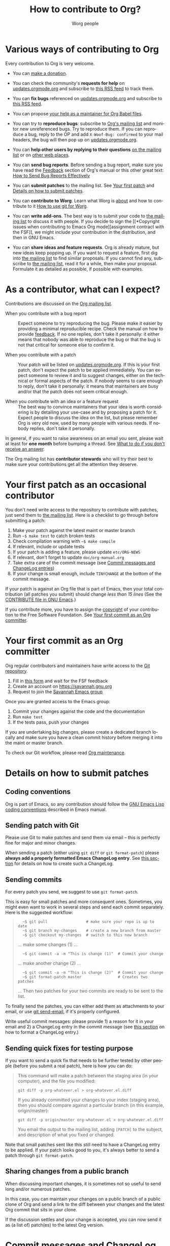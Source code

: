 #+TITLE:      How to contribute to Org?
#+AUTHOR:     Worg people
#+EMAIL:      mdl AT imapmail DOT org
#+OPTIONS:    H:3 num:nil toc:t \n:nil ::t |:t ^:nil -:t f:t *:t tex:t d:(HIDE) tags:not-in-toc
#+STARTUP:    align fold nodlcheck hidestars oddeven lognotestate
#+SEQ_TODO:   TODO(t) INPROGRESS(i) WAITING(w@) | DONE(d) CANCELED(c@)
#+TAGS:       Write(w) Update(u) Fix(f) Check(c)
#+LANGUAGE:   en
#+PRIORITIES: A C B
#+CATEGORY:   worg
#+HTML_LINK_UP:    index.html
#+HTML_LINK_HOME:  https://orgmode.org/worg/

# This file is released by its authors and contributors under the GNU
# Free Documentation license v1.3 or later, code examples are released
# under the GNU General Public License v3 or later.

# This file is the default header for new Org files in Worg.  Feel free
# to tailor it to your needs.

* Various ways of contributing to Org
:PROPERTIES:
:CUSTOM_ID: types-of-contributions
:END:

Every contribution to Org is very welcome.

- You can [[file:donate.org][make a donation]].

- You can check the community's *requests for help* on
  [[https://updates.orgmode.org/#help][updates.orgmode.org]] and subscribe to [[https://updates.orgmode.org/feed/help][this RSS feed]] to track them.

- You can *fix bugs* referenced on [[https://updates.orgmode.org/#bugs][updates.orgmode.org]] and subscribe to
  [[https://updates.orgmode.org/feed/bugs][this RSS feed]].

- You can propose [[https://orgmode.org/list/87d015if5g.fsf@gnu.org/][your help as a maintainer for Org Babel files]].

- You can try to *reproduce bugs*: subscribe to [[https://lists.gnu.org/mailman/listinfo/emacs-orgmode][Org's mailing list]] and
  monitor new unreferenced bugs.  Try to reproduce them.  If you can
  reproduce a bug, reply to the OP and add =X-Woof-Bug: confirmed= to
  your mail headers, the bug will then pop up on [[https://updates.orgmode.org/][updates.orgmode.org]].

- You can *help other users by replying to their questions* [[file:org-mailing-list.org][on the
  mailing list]] or on [[file:org-web-social.org][other web places]].

- You can *send bug reports*.  Before sending a bug report, make sure
  you have read the [[https://orgmode.org/org.html#Feedback][Feedback]] section of Org's manual or this other
  great text: [[http://www.chiark.greenend.org.uk/~sgtatham/bugs.html][How to Send Bug Reports Effectively]]

- You can *submit patches* to the mailing list.  See [[#first-patch][Your first patch]]
  and [[#patches][Details on how to submit patches]].

- You can *contribute to Worg*.  Learn what Worg is [[file:worg-about.org][about]] and how to
  contribute to it [[file:worg-about.org::*How to use git for Worg][How to use git for Worg]].

- You can *write add-ons*. The best way is to submit your code to [[file:org-mailing-list.org][the
  mailing list]] to discuss it with people.  If you decide to sign the [[*Copyright issues when
  contributing to Emacs Org mode][assignment contract with the FSF]],
  we might include your contribution in the distribution, and then in
  GNU Emacs.

- You can *share ideas and feature requests*.  Org is already mature,
  but new ideas keep popping up.  If you want to request a feature,
  first dig into [[file:org-mailing-list.org][the mailing list]] to find similar proposals.  If you
  cannot find any, subscribe to [[file:org-mailing-list.org][the mailing list]], read it for a while,
  then make your proposal.  Formulate it as detailed as possible, if
  possible with examples.

* As a contributor, what can I expect?
:PROPERTIES:
:CUSTOM_ID: what-can-I-expect
:END:

Contributions are discussed on the [[https://orgmode.org/worg/org-mailing-list.html][Org mailing list]].

- When you contribute with a bug report :: Expect someone to try
  reproducing the bug.  Please make it easier by providing a minimal
  reproducible recipe.  Check the manual on how to provide [[https://orgmode.org/manual/Feedback.html][feedback]].
  If no one replies, don't take it personally: it either means that
  nobody was able to reproduce the bug or that the bug is not that
  critical for someone else to confirm it.  

- When you contribute with a patch :: Your patch will be listed on
  [[https://updates.orgmode.org][updates.orgmode.org]].  If this is your first patch, don't expect the
  patch to be applied immediately.  You can expect someone to review
  it and to suggest changes, either on the technical or formal aspects
  of the patch.  If nobody seems to care enough to reply, don't take
  it personally: it means that maintainers are busy and/or that the
  patch does not seem critical enough.

- When you contribute with an idea or a feature request ::  The best
  way to convince maintainers that your idea is worth considering is
  by detailing your use-case and by proposing a patch for it.  Expect
  people to discuss the idea on the list, but please remember Org is
  very old now, used by many people with various needs.  If nobody
  replies, don't take it personally.

In general, if you want to raise awareness on an email you sent,
please wait at least for *one month* before bumping a thread.  See [[file:org-mailing-list.org::#i-didnt-receive-an-answer][What
to do if you don't receive an answer]].

The Org mailing list has *contributor stewards* who will try their best
to make sure your contributions get all the attention they deserve.

* Your first patch as an occasional contributor
:PROPERTIES:
:CUSTOM_ID: first-patch
:END:

You don't need write access to the repository to contribute with
patches, just send them to [[file:org-mailing-list.org][the mailing list]].  Here is a checklist to
go through before submitting a patch:
  
1. Make your patch against the latest maint or master branch
2. Run =~$ make test= to catch broken tests
3. Check compilation warning with =~$ make compile=
4. If relevant, include or update tests
5. If your patch is adding a feature, please update =etc/ORG-NEWS=
6. If relevant, don't forget to update =doc/org-manual.org=
7. Take extra care of the commit message (see [[#commit-messages][Commit messages and ChangeLog entries]])
8. If your change is small enough, include =TINYCHANGE= at the bottom
   of the commit message.

If your patch is against an Org file that is part of Emacs, then your
total contribution (all patches you submit) should change /less than 15
lines/ (See the [[http://git.savannah.gnu.org/cgit/emacs.git/tree/CONTRIBUTE][CONTRIBUTE file in GNU Emacs]].)  

If you contribute more, you have to assign the [[#copyright][copyright]] of your
contribution to the Free Software Foundation.  See [[#devs][Your first commit
as an Org committer]].

* Your first commit as an Org committer
:PROPERTIES:
:CUSTOM_ID: devs
:END:

Org regular contributors and maintainers have write access to the [[https://git.savannah.gnu.org/cgit/emacs/org-mode.git/][Git
repository]].

1. Fill in [[https://orgmode.org/request-assign-future.txt][this form]] and wait for the FSF feedback
2. Create an account on https://savannah.gnu.org
3. Request to join the [[https://savannah.gnu.org/projects/emacs/][Savannah Emacs group]]

Once you are granted access to the Emacs group:

1. Commit your changes against the code and the documentation
2. Run =make test=
3. If the tests pass, push your changes

If you are undertaking big changes, please create a dedicated branch
locally and make sure you have a clean commit history before merging
it into the maint or master branch.

To check our Git workflow, please read [[https://orgmode.org/worg/org-maintenance.html][Org maintenance]].

* Details on how to submit patches
:PROPERTIES:
:CUSTOM_ID: patches
:END:

** Coding conventions

Org is part of Emacs, so any contribution should follow the [[http://www.gnu.org/software/emacs/manual/html_node/elisp/Coding-Conventions.html][GNU Emacs
Lisp coding conventions]] described in Emacs manual.

** Sending patch with Git

Please use Git to make patches and send them via email -- this is
perfectly fine for major and minor changes.

When sending a patch (either using =git diff= or =git format-patch=)
please *always add a properly formatted Emacs ChangeLog entry*.  See
[[#commit-messages][this section]] for details on how to create such a ChangeLog.

** Sending commits

For every patch you send, we suggest to use =git format-patch=.

This is easy for small patches and more consequent ones.  Sometimes,
you might even want to work in several steps and send each commit
separately.  Here is the suggested workflow:

#+begin_quote
:   ~$ git pull                 # make sure your repo is up to date
:   ~$ git branch my-changes    # create a new branch from master
:   ~$ git checkout my-changes  # switch to this new branch

  ... make some changes (1) ...

:   ~$ git commit -a -m "This is change (1)"  # Commit your change

  ... make another change (2) ...

:   ~$ git commit -a -m "This is change (2)"  # Commit your change
:   ~$ git format-patch master                # Creates two patches

  ... Then two patches for your two commits are ready to be sent to
  the list.
#+end_quote

To finally send the patches, you can either add them as attachments to
your email, or use [[https://git-scm.com/docs/git-send-email][git send-email]], if it's properly configured.

Write useful commit messages: please provide 1) a reason for it in
your email and 2) a ChangeLog entry in the commit message (see [[#commit-messages][this
section]] on how to format a ChangeLog entry.)

** Sending quick fixes for testing purpose

If you want to send a quick fix that needs to be further tested by
other people (before you submit a real patch), here is how you can do:

#+begin_quote
  This command will make a patch between the staging area (in your
  computer), and the file you modified:

  : git diff -p org-whatever.el > org-whatever.el.diff

  If you already committed your changes to your index (staging area), then
  you should compare against a particular branch (in this example,
  origin/master):

  : git diff -p origin/master org-whatever.el > org-whatever.el.diff

  You email the output to the mailing list, adding =[PATCH]= to the
  subject, and description of what you fixed or changed.
#+end_quote

Note that small patches sent like this still need to have a ChangeLog
entry to be applied.  If your patch looks good to you, it's always
better to send a patch through =git format-patch=.

** Sharing changes from a public branch

When discussing important changes, it is sometimes not so useful to
send long and/or numerous patches.

In this case, you can maintain your changes on a public branch of a
public clone of Org and send a link to the diff between your changes
and the latest Org commit that sits in your clone.

If the discussion settles and your change is accepted, you can now
send it as (a list of) patch(es) to the latest Org version.

* Commit messages and ChangeLog entries
:PROPERTIES:
:CUSTOM_ID: commit-messages
:END:

We have decided to no longer keep a ChangeLog file to record changes
to individual functions.

A commit message should be constructed in the following way:

- Line 1 of the commit message should always be a short description of
  the overall change.  Line 1 does /not/ get a dot at the end and does
  not start with a star.  Generally, it starts with the filename that
  has been changed, followed by a colon.

- Line 2 is an empty line.

- In line 3, the ChangeLog entry should start.  A ChangeLog entry
  looks like [[https://git.savannah.gnu.org/cgit/emacs/org-mode.git/commit/?id=d49957ef021e256f19092c907d127390d39ec1ed][this]]:

  : * org-timer.el (org-timer-cancel-timer, org-timer-stop): Enhance
  : message.
  : (org-timer-set-timer): Use the number of minutes in the Effort
  : property as the default timer value. Three prefix arguments will
  : ignore the Effort value property.

- After the changelog, another empty line should come before any
  additional information that the committer wishes to provide in order
  to explain the patch.

- If the change is a minor change made by a committer without
  copyright assignment to the FSF, the commit message should also
  contain the cookie =TINYCHANGE= (anywhere in the message).  When we
  later produce the ChangeLog file for Emacs, the change will be
  marked appropriately.

- Variables and functions names are quoted like `this' (backquote and
  single quote).

- Sentences should be separated by two spaces.

- Sentences should start with an uppercase letter.

- Avoid the passive form: i.e., use "change" instead of "changed".

Here is an example for such a message:

#+begin_example
  org-capture.el: Fix the case of using a template file

  ,* lisp/org-capture.el (org-capture-set-plist): Make sure txt is a
  string before calling `string-match'.
  (org-capture-templates): Fix customization type.

  ,* doc/org.texi (Capture): Document using a file for a template.

  The problem here was that a wrong keyword was given in the
  customization type.  This let to a string-match against a list value.

  Modified from a patch proposal by Johan Friis.

  TINYCHANGE
#+end_example

If you are using [[https://magit.vc/][magit]] in Emacs, the ChangeLog for such entries can be
produced by pressing =C= (for ~magit-commit-add-log~) on the diff chunks
of a staged file.  (If you prefer storing your ChangeLog entries in a
file, you can also use =C-x 4 a=
(~magit-add-change-log-entry-other-window~) from within magit display of
diff chunks.)

Another option to produce the entries is to use `C-x 4 a' in the
changed function or in the diff listing.  This will create entries in
the ChangeLog file, and you can then cut and paste these to the commit
message and remove the indentation.

Further reference:
- [[https://www.gnu.org/prep/standards/html_node/Style-of-Change-Logs.html#Style-of-Change-Logs][Standard Emacs change log entry format]]
- [[http://git.savannah.gnu.org/cgit/emacs.git/plain/CONTRIBUTE][Contribution guide from Emacs repo]]

* Dealing with copyright when contributing to Org mode
:PROPERTIES:
:CUSTOM_ID: copyright
:END:

Org is made of many files.  Most of them are also distributed as part
of GNU Emacs.  These files are called the /Org core/, and they are all
copyrighted by the [[http://www.fsf.org][Free Software Foundation, Inc]].

If you consider contributing to these files, your first need to grant
the right to include your works in GNU Emacs to the FSF.  For this you
need to complete [[https://orgmode.org/request-assign-future.txt][this form]], and send it to [[mailto:assign@gnu.org][assign@gnu.org]].

The FSF will send you the assignment contract that both you and the
FSF will sign.  Please let the Org mode maintainer know when this
process is complete.

If you want to learn more about /why/ copyright assignments are
collected, read this: [[http://www.gnu.org/licenses/why-assign.html][Why the FSF gets copyright assignments from
contributors?]]

By submitting patches to =emacs-orgmode@gnu.org= or by pushing changes
to Org's core files, you are placing these changes under the same
licensing terms as those under which GNU Emacs is published.

#+begin_example
;; GNU Emacs is free software: you can redistribute it and/or modify
;; it under the terms of the GNU General Public License as published by
;; the Free Software Foundation, either version 3 of the License, or
;; (at your option) any later version.
#+end_example

If at the time you submit or push these changes you do have active
copyright assignment papers with the FSF, for future changes to either
Org mode or to Emacs, this means that copyright to these changes is
automatically transferred to the FSF.

The Org mode repository is seen as upstream repository for Emacs,
anything contained in it can potentially end up in Emacs.  If you do
not have signed papers with the FSF, only changes to files in the
=contrib/= part of the repository will be accepted, as well as very
minor changes (so-called /tiny changes/) to core files.  We will ask you
to sign FSF papers at the moment we attempt to move a =contrib/= file
into the Org core, or into Emacs.

* Copyrighted contributors to Org mode
:PROPERTIES:
:CUSTOM_ID: copyrighted-contributors
:END:

Here is the list of people who have contributed actual code to the Org
mode core.  Note that the manual contains a more extensive list with
acknowledgments, including contributed ideas!  The lists below are
mostly for house keeping, to help the maintainers keep track of
copyright issues.

** Current contributors
  :PROPERTIES:
  :CUSTOM_ID: contributors_with_fsf_papers
  :END:

Here is the list of people who signed the papers with the Free Software
Foundation and can now freely submit code to Org files that are included
within GNU Emacs:

- Aaron Ecay
- Aaron Jensen
- Abdó Roig-Maranges
- Achim Gratz
- Adam Elliott
- Adam Porter
- Adam Spiers
- Alan Schmitt
- Alex Branham
- Alexey Lebedeff
- Allen Li
- Andreas Burtzlaff
- Andreas Leha
- Andrew Hyatt
- Andrzej Lichnerowicz
- Andy Steward
- Anthony John Day
- Anthony Lander
- Arni Magnusson
- Arun Isaac
- Baoqiu Cui
- Barry Leonard Gidden
- Bastien Guerry
- Benjamin Andresen
- Bernd Grobauer
- Bernt Hansen
- Bjarte Johansen
- Brian James Gough
- Brice Waegenire
- Carlos Pita
- Carsten Dominik
- Charles Berry
- Charles Sebold
- Christian Egli
- Christian Garbs
- Christian Moe
- Christopher League
- Christopher Miles Gray
- Christopher Schmidt
- Christopher Suckling
- Clément Pit--Claudel
- Dan Davison
- Daniele Nicolodi
- Daniel M German
- Daniel M.\nbsp{}Hackney
- David Arroyo Menéndez
- David Maus
- David O'Toole
- Dieter Schoen
- Dima Kogan
- Dmitry Antipov
- Don March
- Emmanuel Charpentier
- Eric Abrahamsen
- Eric Schulte
- Eric S.\nbsp{}Fraga
- Erik Hetzner
- Erik Iverson
- Ethan Ligon
- Feng Shu
- Ferdinand Pieper
- Florian Lindner
- Francesco Pizzolante
- Frederick Giasson
- Gary Oberbrunner
- George Kettleborough
- Georg Lehner
- Giovanni Ridolfi
- Greg Minshall
- Grégoire Jadi (aka Daimrod)
- Gustav Wikström
- Henning Dietmar Weiss
- Henry Blevins
- Ian Barton
- Ian Dunn
- Ian Kelling
- Ian Martins
- Ihor Radchenko
- Ilya Shlyakhter
- Ingo Lohmar
- Ippei Furuhashi
- Jack Kamm
- Jake Romer
- James TD Smith
- Jan Böcker
- Jan Malakhovski
- Jarmo Hurri
- Jason Riedy
- Jay Kamat
- Jay Kerns
- Jeffrey Ryan Horn
- Jens Lechtenboerg
- Joe Corneli
- Joel Boehland
- John Kitchin
- John Wiegley
- Jonas Bernoulli
- Jonathan Leech-Pepin
- Jon Snader
- José L.\nbsp{}Doménech
- Juan Pechiar
- Julian Gehring
- Julien Barnier
- Julien Danjou
- Juri Linkov
- Justin Abrahms
- Justin Gordon
- Justus Piater
- Karl Fogel
- Kaushal Modi
- Ken Mankoff
- Kevin Brubeck Unhammer
- Kevin Foley
- Kévin Le Gouguec
- Konstantin Antipin
- Kyle Meyer
- Lambda Coder
- Lawrence Mitchell
- Lele Gaifax
- Lennart Borgman
- Leonard Avery Randall
- Leo Vivier
- Le Wang
- Luc Pellissier
- Luis Anaya
- Lukasz Stelmach
- Madan Ramakrishnan
- Magnus Henoch
- Manuel Giraud
- Marcin Borkowski
- Marco Wahl
- Mario Frasca
- Mark A.\nbsp{}Hershberger
- Martin Pohlack
- Martyn Jago
- Matt Huszagh
- Matt Lundin
- Maxim Nikulin
- Max Mikhanosha
- Michael Albinus
- Michael Brand
- Michael Gauland
- Michael Sperber
- Miguel A.\nbsp{}Figueroa-Villanueva
- Mikael Fornius
- Morgan Smith
- Moritz Ulrich
- Nathaniel Flath
- Nathan Neff
- Neil Jerram
- Nicholas Dokos
- Nicholas Savage
- Nicolas Berthier
- Nicolas Dudebout
- Nicolas Goaziou
- Nicolas Richard
- Niels Giessen
- Nikolai Weibull
- Noorul Islam K M
- No Wayman (Nicholas Vollmer)
- Oleh Krehel
- Palak Mathur
- Paul Sexton
- Pedro Alexandre Marcelino Costa da Silva
- Pedro Bruel
- Peter Jones
- Phil Hudson
- Philip Rooke
- Phil Jackson
- Pierre Téchoueyres
- Pieter Praet
- Piotr Zielinski
- Protesilaos Stavrou
- Puneeth Chaganti
- Rafael Laboissière
- Rainer M Krug
- Rasmus Pank Roulund
- Richard Kim
- Richard Klinda
- Richard Riley
- Rick Frankel
- Robert Michael Irelan
- Robin Campbell
- Roland Coeurjoly
- Rüdiger Sonderfeld
- Russell Adams
- Ryo Takaishi
- Sacha Chua
- Samuel Loury
- Sebastian Miele
- Sebastian Reuße
- Sebastian Rose
- Sébastien Miquel
- Sebastien Vauban
- Sergey Litvinov
- Seweryn Kokot
- Simon Michael
- Siraphob Phipathananunth
- stardiviner
- Stefan Kangas
- Stefan Monnier
- Stephen Eglen
- Steven Rémot
- Suvayu Ali
- Takaaki Ishikawa
- Tassilo Horn
- Terje Larsen
- T.F. Torrey
- Thibault Marin
- Thierry Banel
- Thomas Baumann
- Thomas Fitzsimmons
- Thomas Holst
- Thomas S.\nbsp{}Dye
- Thorsten Jolitz
- Tim Burt
- Tim Landscheidt
- Timothy E Chapman (TEC)
- Titus von der Malsburg
- Toby Cubitt
- Tokuya Kameshima
- Tomas Hlavaty
- Tom Breton
- Tom Gillespie
- Tony Day
- Toon Claes
- Trevor Murphy
- Tyler Smith
- Ulf Stegemann
- Vitalie Spinu
- Vladimir Panteleev
- Yann Hodique
- Yasushi Shoji
- Yoshinari Nomura
- Yuri D.\nbsp{}Lensky
- Zhang Weize
- Zhuo Qingliang (Killy Draw)

** Processing

These people have been asked to sign the papers, and they are
currently considering it or a request is being processed by the FSF.

- Felipe Lema [2020-02-25 mar.]
- Brian Carlson [2016-05-24 Tue]
- Mats Kindahl (as of 2013-04-06) for [[http://mid.gmane.org/513BAB7D.1000603@oracle.com][this patch]]
- Bill Wishon [?]
- Lawrence Bottorff

** Tiny Changes

These people have submitted tiny change patches that made it into Org
without FSF papers.  When they submit more, we need to get papers
eventually.  The limit is a cumulative change of 20 non-repetitive
change lines.  Details are given in [[http://www.gnu.org/prep/maintain/maintain.html#Legally-Significant ][this document]].

- Aaron L.\nbsp{}Zeng
- Aaron Madlon-Kay
- Abhishek Chandratre
- Adam Aviv
- akater
- Alan D. Salewski
- Alan Light
- Albert Krewinkel
- Alexandru-Sergiu Marton
- Aliaksey Artamonau
- Aman Yang
- Anders Johansson
- Andrew Burgess
- Andrew Eggenberger
- Andrii Kolomoiets
- Andy Lutomirski
- Anthony Cowley
- Anton Latukha
- Arne Babenhauserheide
- Arun Persaud
- Atlas Cove
- Augustin Fabre
- Aurélien Aptel
- Austin Walker
- Axel Kielhorn
- Basile Pesin
- Benson Chu
- Brad Knotwell
- Brian Powell
- Cheong Yiu Fung
- Christian Hopps
- Christian Schwarzgruber
- Chunyang Xu
- Claudiu Tănăselia
- Craig Tanis
- Dan Drake
- Daniel Gröber
- Daniel Peres Gomez
- Davide Peressoni (DPDmancul)
- Derek Feichtinger
- Dieter Faulbaum
- Dima Gerasimov
- Dominik Schrempf
- Doro Rose
- Eduardo Bellani
- Eric Danan
- Eric Timmons
- Fatih Aydin
- Federico Beffa
- Feng Zhou
- Fernando Varesi
- Florian Beck
- Florian Dufour
- Francesco Montanari
- Galen Menzel
- Georgiy Tugai
- Gong Qijian
- Gregor Zattler
- Greg Tucker-Kellogg
- Hiroshi Saito
- Ivan Sokolov
- Ivan Vilata i Balaguer
- Jack Henahan
- Jacob Gerlach
- Jacob Matthews
- Jakob Lombacher
- Jamie Forth
- Jan Seeger
- Jason Dunsmore
- Jason Furtney
- Jean-Marie Gaillourdet
- Jeff Larson
- Joaquín Aguirrezabalaga
- Joe Hirn
- John Foerch
- John Herrlin
- John Lee
- Jonas Hörsch
- Jon Miller
- Joost Diepenmaat
- Jose Robins
- Karol Wójcik
- Kodi Arfer
- Konstantin Kliakhandler
- Kovacsics Robert
- Lein Matsumaru
- Leslie Harlley Watter
- Leslie Watter
- Lixin Chin
- Luke Amdor
- Mak Kolybabi
- Marc Ihm
- Mario Martelli
- Markus Huber
- Marshall Flax
- Martin Kampas
- Martin Šlouf
- Martin Vuk
- Matthew Gidden
- Matthew MacLean
- Matt Price
- Max Mouratov
- Michaël Cadilhac
- Michael O'Connor
- Michael Strey
- Michael Welle
- Michael Weylandt
- Mike Ivanov
- Mike McLean
- Mingkai Dong
- Miro Bezjak
- Moritz Kiefer
- Mosquito-magnet
- Muchenxuan Tong
- Myles English
- Myq Larson
- Nathaniel Nicandro
- Nick Daly
- Nick Gunn
- Nicolò Balzarotti
- Pablo Barraza Cornejo
- Peter Feigl
- Peter Moresi
- Philip (Pip Cet)
- Piet van Oostrum
- Renato Ferreira
- Richard Hansen
- Richard Lawrence
- Richard Y.\nbsp{}Kim (Kim)
- Robert Hambrock
- Roberto Huelga
- Robert P.\nbsp{}Goldman
- Roger Welsh
- Ruben Maher
- Sameer Rahmani
- Sami Airaksinen
- Samim Pezeshki
- Satotake
- Saulius Menkevičius
- Sebastien Le Maguer
- Sébastien Miquel
- Sergey Gordienko
- Seth Robertson
- Sigmund Tzeng
- Stacey Marshall
- Stanley Jaddoe
- Stefano Rodighiero
- Stefan-W.\nbsp{}Hahn
- Stig Brautaset
- Sylvain Chouleur
- Tadashi Hirata
- Tara Lorenz
- Teika Kazura
- Terje Larsen
- Thierry Pellé
- Thomas Alexander Gerds
- Thomas Plass
- Thomas Rikl
- Tim Visher
- Tobias Schlemmer
- Tom Hinton
- TRS-80
- Utkarsh Singh
- Vicente Vera Parra
- Viktor Rosenfeld
- Vladimir Lomov
- Wojciech Gac
- Xavier Martinez-Hidalgo
- Xi Shen
- Yann Esposito
- York Zhao
- Yue Zhu
- Zane D.\nbsp{}Purvis
- Иван Трусков

(This list may be incomplete - please help completing it.)

** No FSF assignment

These people cannot or prefer to not sign the FSF copyright papers,
and we can only accept patches that do not change the core files (the
ones that are also in Emacs).

Luckily, this list is still empty.

#+BEGIN: timestamp :string "Last update: " :format "%Y-%m-%d @ %H:%M"

#+END:
